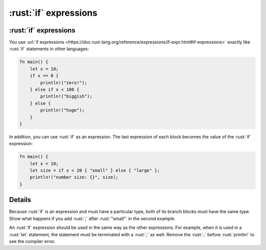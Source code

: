 ====================
:rust:`if` expressions
====================

--------------------
:rust:`if` expressions
--------------------

You use
:url:`if expressions <https://doc.rust-lang.org/reference/expressions/if-expr.html#if-expressions>`
exactly like :rust:`if` statements in other languages:

.. code:: rust

   fn main() {
       let x = 10;
       if x == 0 {
           println!("zero!");
       } else if x < 100 {
           println!("biggish");
       } else {
           println!("huge");
       }
   }

In addition, you can use :rust:`if` as an expression. The last expression of
each block becomes the value of the :rust:`if` expression:

.. code:: rust

   fn main() {
       let x = 10;
       let size = if x < 20 { "small" } else { "large" };
       println!("number size: {}", size);
   }

.. raw:: html

---------
Details
---------

Because :rust:`if` is an expression and must have a particular type, both of
its branch blocks must have the same type. Show what happens if you add
:rust:`;` after :rust:`"small"` in the second example.

An :rust:`if` expression should be used in the same way as the other
expressions. For example, when it is used in a :rust:`let` statement, the
statement must be terminated with a :rust:`;` as well. Remove the :rust:`;`
before :rust:`println!` to see the compiler error.

.. raw:: html

